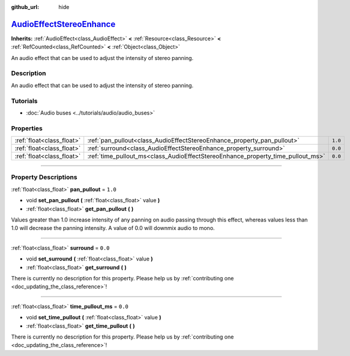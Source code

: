 :github_url: hide

.. DO NOT EDIT THIS FILE!!!
.. Generated automatically from Godot engine sources.
.. Generator: https://github.com/godotengine/godot/tree/master/doc/tools/make_rst.py.
.. XML source: https://github.com/godotengine/godot/tree/master/doc/classes/AudioEffectStereoEnhance.xml.

.. _class_AudioEffectStereoEnhance:

`AudioEffectStereoEnhance <https://github.com/godotengine/godot/blob/master/servers/audio/effects/audio_effect_stereo_enhance.h#L38>`_
======================================================================================================================================

**Inherits:** :ref:`AudioEffect<class_AudioEffect>` **<** :ref:`Resource<class_Resource>` **<** :ref:`RefCounted<class_RefCounted>` **<** :ref:`Object<class_Object>`

An audio effect that can be used to adjust the intensity of stereo panning.

.. rst-class:: classref-introduction-group

Description
-----------

An audio effect that can be used to adjust the intensity of stereo panning.

.. rst-class:: classref-introduction-group

Tutorials
---------

- :doc:`Audio buses <../tutorials/audio/audio_buses>`

.. rst-class:: classref-reftable-group

Properties
----------

.. table::
   :widths: auto

   +---------------------------+---------------------------------------------------------------------------------+---------+
   | :ref:`float<class_float>` | :ref:`pan_pullout<class_AudioEffectStereoEnhance_property_pan_pullout>`         | ``1.0`` |
   +---------------------------+---------------------------------------------------------------------------------+---------+
   | :ref:`float<class_float>` | :ref:`surround<class_AudioEffectStereoEnhance_property_surround>`               | ``0.0`` |
   +---------------------------+---------------------------------------------------------------------------------+---------+
   | :ref:`float<class_float>` | :ref:`time_pullout_ms<class_AudioEffectStereoEnhance_property_time_pullout_ms>` | ``0.0`` |
   +---------------------------+---------------------------------------------------------------------------------+---------+

.. rst-class:: classref-section-separator

----

.. rst-class:: classref-descriptions-group

Property Descriptions
---------------------

.. _class_AudioEffectStereoEnhance_property_pan_pullout:

.. rst-class:: classref-property

:ref:`float<class_float>` **pan_pullout** = ``1.0``

.. rst-class:: classref-property-setget

- void **set_pan_pullout** **(** :ref:`float<class_float>` value **)**
- :ref:`float<class_float>` **get_pan_pullout** **(** **)**

Values greater than 1.0 increase intensity of any panning on audio passing through this effect, whereas values less than 1.0 will decrease the panning intensity. A value of 0.0 will downmix audio to mono.

.. rst-class:: classref-item-separator

----

.. _class_AudioEffectStereoEnhance_property_surround:

.. rst-class:: classref-property

:ref:`float<class_float>` **surround** = ``0.0``

.. rst-class:: classref-property-setget

- void **set_surround** **(** :ref:`float<class_float>` value **)**
- :ref:`float<class_float>` **get_surround** **(** **)**

.. container:: contribute

	There is currently no description for this property. Please help us by :ref:`contributing one <doc_updating_the_class_reference>`!

.. rst-class:: classref-item-separator

----

.. _class_AudioEffectStereoEnhance_property_time_pullout_ms:

.. rst-class:: classref-property

:ref:`float<class_float>` **time_pullout_ms** = ``0.0``

.. rst-class:: classref-property-setget

- void **set_time_pullout** **(** :ref:`float<class_float>` value **)**
- :ref:`float<class_float>` **get_time_pullout** **(** **)**

.. container:: contribute

	There is currently no description for this property. Please help us by :ref:`contributing one <doc_updating_the_class_reference>`!

.. |virtual| replace:: :abbr:`virtual (This method should typically be overridden by the user to have any effect.)`
.. |const| replace:: :abbr:`const (This method has no side effects. It doesn't modify any of the instance's member variables.)`
.. |vararg| replace:: :abbr:`vararg (This method accepts any number of arguments after the ones described here.)`
.. |constructor| replace:: :abbr:`constructor (This method is used to construct a type.)`
.. |static| replace:: :abbr:`static (This method doesn't need an instance to be called, so it can be called directly using the class name.)`
.. |operator| replace:: :abbr:`operator (This method describes a valid operator to use with this type as left-hand operand.)`
.. |bitfield| replace:: :abbr:`BitField (This value is an integer composed as a bitmask of the following flags.)`
